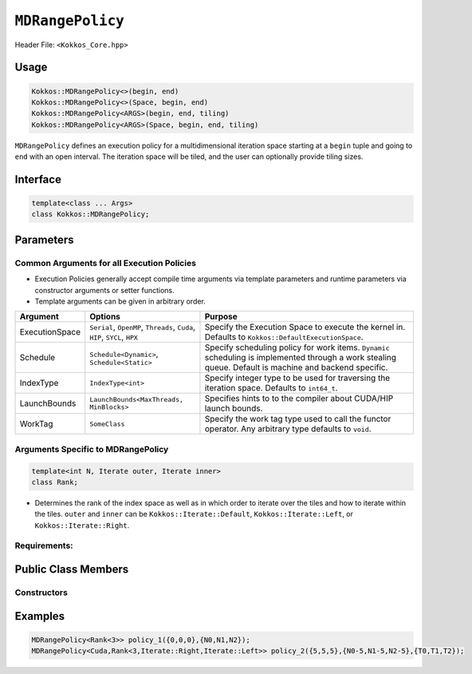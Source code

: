 ``MDRangePolicy``
=================

.. role::cpp(code)
    :language: cpp

Header File: ``<Kokkos_Core.hpp>``

Usage
-----

.. code-block:: cpp

    Kokkos::MDRangePolicy<>(begin, end)
    Kokkos::MDRangePolicy<>(Space, begin, end)
    Kokkos::MDRangePolicy<ARGS>(begin, end, tiling)
    Kokkos::MDRangePolicy<ARGS>(Space, begin, end, tiling)

``MDRangePolicy`` defines an execution policy for a multidimensional iteration space starting at a ``begin`` tuple and going to ``end`` with an open interval. The iteration space will be tiled, and the user can optionally provide tiling sizes. 

Interface 
---------

.. code-block:: cpp
    
    template<class ... Args>
    class Kokkos::MDRangePolicy;

Parameters
----------

Common Arguments for all Execution Policies
~~~~~~~~~~~~~~~~~~~~~~~~~~~~~~~~~~~~~~~~~~~

* Execution Policies generally accept compile time arguments via template parameters and runtime parameters via constructor arguments or setter functions.
* Template arguments can be given in arbitrary order.

+----------------+----------------------------------------------------------------------------+---------------------------------------------------------------------------------------------------------------------------------------------------------+
| Argument       | Options                                                                    | Purpose                                                                                                                                                 |
+================+============================================================================+=========================================================================================================================================================+
| ExecutionSpace |  ``Serial``, ``OpenMP``, ``Threads``, ``Cuda``, ``HIP``, ``SYCL``, ``HPX`` | Specify the Execution Space to execute the kernel in. Defaults to ``Kokkos::DefaultExecutionSpace``.                                                    |
+----------------+----------------------------------------------------------------------------+---------------------------------------------------------------------------------------------------------------------------------------------------------+
| Schedule       | ``Schedule<Dynamic>``, ``Schedule<Static>``                                | Specify scheduling policy for work items. ``Dynamic`` scheduling is implemented through a work stealing queue. Default is machine and backend specific. |
+----------------+----------------------------------------------------------------------------+---------------------------------------------------------------------------------------------------------------------------------------------------------+
| IndexType      | ``IndexType<int>``                                                         | Specify integer type to be used for traversing the iteration space. Defaults to ``int64_t``.                                                            |
+----------------+----------------------------------------------------------------------------+---------------------------------------------------------------------------------------------------------------------------------------------------------+
| LaunchBounds   | ``LaunchBounds<MaxThreads, MinBlocks>``                                    | Specifies hints to to the compiler about CUDA/HIP launch bounds.                                                                                        |
+----------------+----------------------------------------------------------------------------+---------------------------------------------------------------------------------------------------------------------------------------------------------+
| WorkTag        | ``SomeClass``                                                              | Specify the work tag type used to call the functor operator. Any arbitrary type defaults to ``void``.                                                   |
+----------------+----------------------------------------------------------------------------+---------------------------------------------------------------------------------------------------------------------------------------------------------+

Arguments Specific to MDRangePolicy
~~~~~~~~~~~~~~~~~~~~~~~~~~~~~~~~~~~

.. code-block:: cpp
    
    template<int N, Iterate outer, Iterate inner>
    class Rank;
  
* Determines the rank of the index space as well as in which order to iterate over the tiles and how to iterate within the tiles. ``outer`` and ``inner`` can be ``Kokkos::Iterate::Default``, ``Kokkos::Iterate::Left``, or ``Kokkos::Iterate::Right``. 
    
Requirements:
~~~~~~~~~~~~~

Public Class Members
--------------------

Constructors
~~~~~~~~~~~~

.. cpp:function:: MDRangePolicy()
    
    * Default Constructor uninitialized policy.

.. cpp:function:: MDRangePolicy(const Kokkos::Array<int64_t,rank>& begin, const Kokkos::Array<int64_t,rank>& end)

    * Provide a start and end index.
   
.. cpp:function:: MDRangePolicy(const Kokkos::Array<int64_t,rank>& begin, const Kokkos::Array<int64_t,rank>& end,  const Kokkos::Array<int64_t,rank>& tiling)

    * Provide a start and end index as well as the tiling dimensions.
 
.. cpp:function:: template<class OT, class IT, class TT> MDRangePolicy(const std::initializer_list<OT>& begin, const std::initializer_list<IT>& end)

    * Provide a start and end index. The length of the lists must match the rank of the policy. 

.. cpp:function:: template<class OT, class IT, class TT> MDRangePolicy(const std::initializer_list<OT>& begin, const std::initializer_list<IT>& end,  std::initializer_list<TT>& tiling)

    * Provide a start and end index as well as the tiling dimensions. The length of the lists must match the rank of the policy.

Examples
--------

.. code-block:: cpp

    MDRangePolicy<Rank<3>> policy_1({0,0,0},{N0,N1,N2});
    MDRangePolicy<Cuda,Rank<3,Iterate::Right,Iterate::Left>> policy_2({5,5,5},{N0-5,N1-5,N2-5},{T0,T1,T2});
